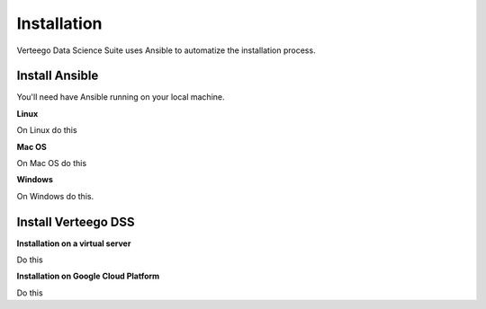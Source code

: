 ############
Installation
############

Verteego Data Science Suite uses Ansible to automatize the installation process.


Install Ansible
"""""""""""""""


You'll need have Ansible running on your local machine.

**Linux**

On Linux do this

**Mac OS**

On Mac OS do this

**Windows**

On Windows do this.


Install Verteego DSS
""""""""""""""""""""

**Installation on a virtual server**

Do this

**Installation on Google Cloud Platform**

Do this

